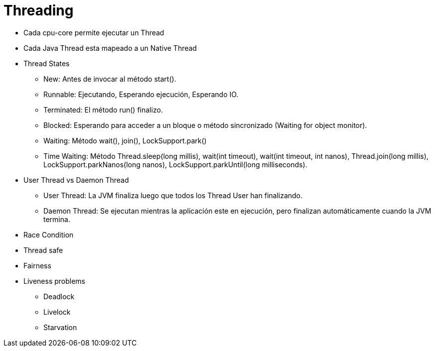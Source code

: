 = Threading

* Cada cpu-core permite ejecutar un Thread
* Cada Java Thread esta mapeado a un Native Thread
* Thread States
** New: Antes de invocar al método start().
** Runnable: Ejecutando, Esperando ejecución, Esperando IO.
** Terminated: El método run() finalizo.
** Blocked: Esperando para acceder a un bloque o método sincronizado (Waiting for object monitor).
** Waiting: Método wait(), join(), LockSupport.park()
** Time Waiting: Método Thread.sleep(long millis), wait(int timeout), wait(int timeout, int nanos), Thread.join(long millis), LockSupport.parkNanos(long nanos), LockSupport.parkUntil(long milliseconds).
* User Thread vs Daemon Thread
** User Thread: La JVM finaliza luego que todos los Thread User han finalizando.
** Daemon Thread: Se ejecutan mientras la aplicación este en ejecución, pero finalizan automáticamente cuando la JVM termina.
* Race Condition
* Thread safe
* Fairness
* Liveness problems
** Deadlock
** Livelock
** Starvation